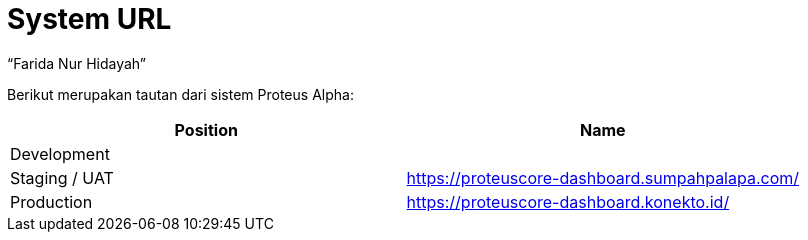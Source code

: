 = System URL
:--[no-]html-to-native:
:author: “Farida Nur Hidayah”
:date: “2020-03-19”
:document type: “6” 
:summary: “Halaman ini menampilkan informasi URL dari Proteus Core Dashboard”

Berikut merupakan tautan dari sistem Proteus Alpha:

|===
| *Position* | *Name*

| Development
|

| Staging / UAT
| https://proteuscore-dashboard.sumpahpalapa.com/

| Production
| https://proteuscore-dashboard.konekto.id/
|===
